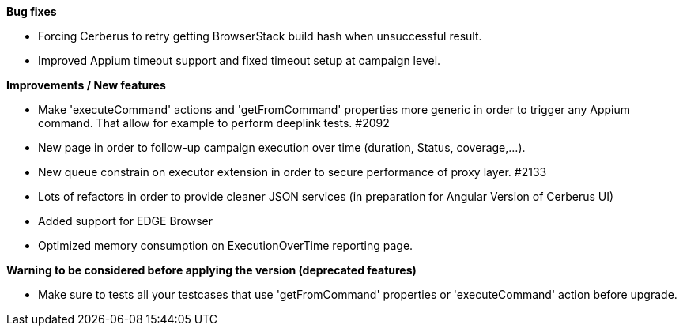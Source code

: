 *Bug fixes*
[square]
* Forcing Cerberus to retry getting BrowserStack build hash when unsuccessful result.
* Improved Appium timeout support and fixed timeout setup at campaign level.

*Improvements / New features*
[square]
* Make 'executeCommand' actions and 'getFromCommand' properties more generic in order to trigger any Appium command. That allow for example to perform deeplink tests. #2092
* New page in order to follow-up campaign execution over time (duration, Status, coverage,...).
* New queue constrain on executor extension in order to secure performance of proxy layer. #2133
* Lots of refactors in order to provide cleaner JSON services (in preparation for Angular Version of Cerberus UI)
* Added support for EDGE Browser
* Optimized memory consumption on ExecutionOverTime reporting page.

*Warning to be considered before applying the version (deprecated features)*
[square]
* Make sure to tests all your testcases that use 'getFromCommand' properties or 'executeCommand' action before upgrade.
